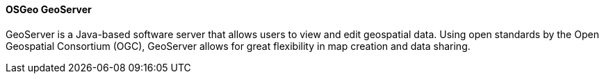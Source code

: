 ==== OSGeo GeoServer

GeoServer is a Java-based software server that allows users to view and edit geospatial data. Using open standards by the Open Geospatial Consortium (OGC), GeoServer allows for great flexibility in map creation and data sharing.
